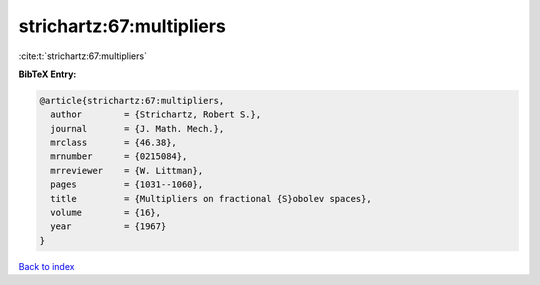 strichartz:67:multipliers
=========================

:cite:t:`strichartz:67:multipliers`

**BibTeX Entry:**

.. code-block:: bibtex

   @article{strichartz:67:multipliers,
     author        = {Strichartz, Robert S.},
     journal       = {J. Math. Mech.},
     mrclass       = {46.38},
     mrnumber      = {0215084},
     mrreviewer    = {W. Littman},
     pages         = {1031--1060},
     title         = {Multipliers on fractional {S}obolev spaces},
     volume        = {16},
     year          = {1967}
   }

`Back to index <../By-Cite-Keys.rst>`_
